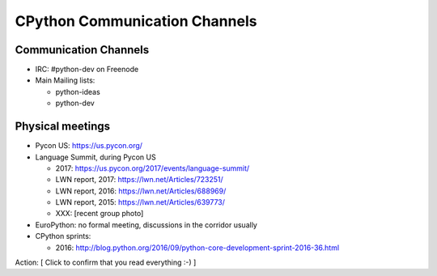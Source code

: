 ++++++++++++++++++++++++++++++
CPython Communication Channels
++++++++++++++++++++++++++++++

Communication Channels
======================

* IRC: #python-dev on Freenode
* Main Mailing lists:

  * python-ideas
  * python-dev

Physical meetings
=================

* Pycon US: https://us.pycon.org/
* Language Summit, during Pycon US

  * 2017: https://us.pycon.org/2017/events/language-summit/
  * LWN report, 2017: https://lwn.net/Articles/723251/
  * LWN report, 2016: https://lwn.net/Articles/688969/
  * LWN report, 2015: https://lwn.net/Articles/639773/
  * XXX: [recent group photo]

* EuroPython: no formal meeting, discussions in the corridor usually
* CPython sprints:

  * 2016: http://blog.python.org/2016/09/python-core-development-sprint-2016-36.html

Action: [ Click to confirm that you read everything :-) ]
